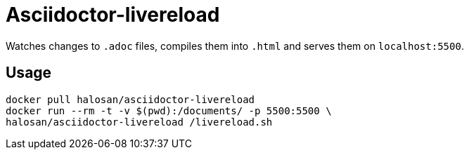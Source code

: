 = Asciidoctor-livereload

Watches changes to `.adoc` files, compiles them into `.html` and serves them on `localhost:5500`.

== Usage

[source,shell]
----
docker pull halosan/asciidoctor-livereload
docker run --rm -t -v $(pwd):/documents/ -p 5500:5500 \
halosan/asciidoctor-livereload /livereload.sh
----

